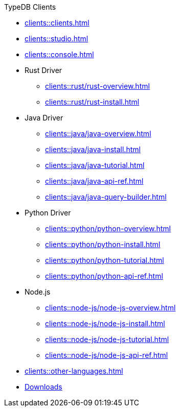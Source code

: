 .TypeDB Clients
* xref:clients::clients.adoc[]
* xref:clients::studio.adoc[]
* xref:clients::console.adoc[]
* Rust Driver
** xref:clients::rust/rust-overview.adoc[]
** xref:clients::rust/rust-install.adoc[]
* Java Driver
** xref:clients::java/java-overview.adoc[]
** xref:clients::java/java-install.adoc[]
** xref:clients::java/java-tutorial.adoc[]
** xref:clients::java/java-api-ref.adoc[]
** xref:clients::java/java-query-builder.adoc[]
* Python Driver
** xref:clients::python/python-overview.adoc[]
** xref:clients::python/python-install.adoc[]
** xref:clients::python/python-tutorial.adoc[]
** xref:clients::python/python-api-ref.adoc[]
* Node.js
** xref:clients::node-js/node-js-overview.adoc[]
** xref:clients::node-js/node-js-install.adoc[]
** xref:clients::node-js/node-js-tutorial.adoc[]
** xref:clients::node-js/node-js-api-ref.adoc[]
* xref:clients::other-languages.adoc[]
//* xref:clients::new-driver.adoc[]

* xref:clients:resources:downloads.adoc[Downloads]
